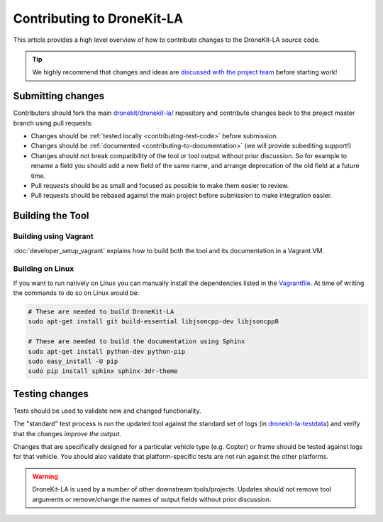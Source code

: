 .. _contributing_tool:

===========================
Contributing to DroneKit-LA
===========================

This article provides a high level overview of how to contribute changes to the DroneKit-LA source code.

.. tip::
   
    We highly recommend that changes and ideas are `discussed with the project team 
    <https://github.com/dronekit/dronekit-la/issues>`_ before starting work! 


Submitting changes
==================

Contributors should fork the main `dronekit/dronekit-la/ <https://github.com/dronekit/dronekit-la>`_ 
repository and contribute changes back to the project master branch using pull requests:

* Changes should be :ref:`tested locally <contributing-test-code>` before submission.
* Changes should be :ref:`documented <contributing-to-documentation>` (we will provide subediting support!)
* Changes should not break compatibility of the tool or tool output without prior discussion. So for example
  to rename a field you should add a new field of the same name, and arrange deprecation of the old field at
  a future time.
* Pull requests should be as small and focused as possible to make them easier to review.
* Pull requests should be rebased against the main project before submission to make integration easier.



Building the Tool
=================

Building using Vagrant
----------------------

:doc:`developer_setup_vagrant` explains how to build both the tool and its documentation in a Vagrant VM. 


Building on Linux
-----------------

If you want to run natively on Linux you can manually install the dependencies listed in the 
`Vagrantfile <https://github.com/dronekit/dronekit-la/blob/master/Vagrantfile>`_. At time of writing the
commands to do so on Linux would be:

.. code-block:: bash
       
    # These are needed to build DroneKit-LA
    sudo apt-get install git build-essential libjsoncpp-dev libjsoncpp0

    # These are needed to build the documentation using Sphinx
    sudo apt-get install python-dev python-pip
    sudo easy_install -U pip
    sudo pip install sphinx sphinx-3dr-theme

.. _contributing-test-code:

Testing changes
===============

Tests should be used to validate new and changed functionality.

The "standard" test process is run the updated tool against the standard set of logs 
(in `dronekit-la-testdata <https://github.com/dronekit/dronekit-la-testdata>`_) and
verify that the changes *improve the output*.

Changes that are specifically designed for a particular vehicle type (e.g. Copter) or frame
should be tested against logs for that vehicle. You should also validate that platform-specific
tests are not run against the other platforms.

.. warning::

    DroneKit-LA is used by a number of other downstream tools/projects. Updates should 
    not remove tool arguments or remove/change the names of output fields without prior discussion.
